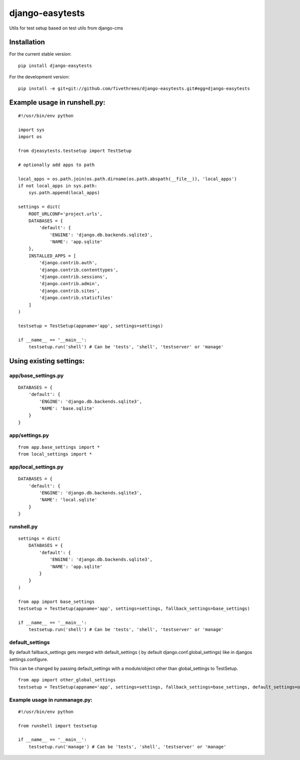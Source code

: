 ================
django-easytests
================

Utils for test setup based on test utils from django-cms

Installation
------------

For the current stable version:

::

    pip install django-easytests

For the development version:

::

    pip install -e git+git://github.com/fivethreeo/django-easytests.git#egg=django-easytests

Example usage in runshell.py:
-----------------------------

::
    
    #!/usr/bin/env python
    
    import sys
    import os
    
    from djeasytests.testsetup import TestSetup
    
    # optionally add apps to path

    local_apps = os.path.join(os.path.dirname(os.path.abspath(__file__)), 'local_apps')
    if not local_apps in sys.path:
        sys.path.append(local_apps)    

    settings = dict(
        ROOT_URLCONF='project.urls',
        DATABASES = {
            'default': {
                'ENGINE': 'django.db.backends.sqlite3',
                'NAME': 'app.sqlite'
        },
        INSTALLED_APPS = [
            'django.contrib.auth',
            'django.contrib.contenttypes',
            'django.contrib.sessions',
            'django.contrib.admin',
            'django.contrib.sites',
            'django.contrib.staticfiles'
        ]
    )
    
    testsetup = TestSetup(appname='app', settings=settings)
    
    if __name__ == '__main__':
        testsetup.run('shell') # Can be 'tests', 'shell', 'testserver' or 'manage'

Using existing settings:
-----------------------

app/base_settings.py
====================

::
    
    DATABASES = {
        'default': {
            'ENGINE': 'django.db.backends.sqlite3',
            'NAME': 'base.sqlite'
        }
    }

app/settings.py
===============

::
    
    from app.base_settings import *
    from local_settings import *
    
app/local_settings.py
======================

::
    
    DATABASES = {
        'default': {
            'ENGINE': 'django.db.backends.sqlite3',
            'NAME': 'local.sqlite'
        }
    }


runshell.py
===========

::    

    settings = dict(
        DATABASES = {
            'default': {
                'ENGINE': 'django.db.backends.sqlite3',
                'NAME': 'app.sqlite'
            }
        }
    )
    
    from app import base_settings
    testsetup = TestSetup(appname='app', settings=settings, fallback_settings=base_settings)
    
    if __name__ == '__main__':
        testsetup.run('shell') # Can be 'tests', 'shell', 'testserver' or 'manage'

default_settings
================

By default fallback_settings gets merged with default_settings ( by default django.conf.global_settings) like in djangos settings.configure.

This can be changed by passing default_settings with a module/object other than global_settings to TestSetup.

::

    from app import other_global_settings
    testsetup = TestSetup(appname='app', settings=settings, fallback_settings=base_settings, default_settings=other_global_settings)    

Example usage in runmanage.py:
==============================

::

    #!/usr/bin/env python
    
    from runshell import testsetup
    
    if __name__ == '__main__':
        testsetup.run('manage') # Can be 'tests', 'shell', 'testserver' or 'manage'
        

        
        
